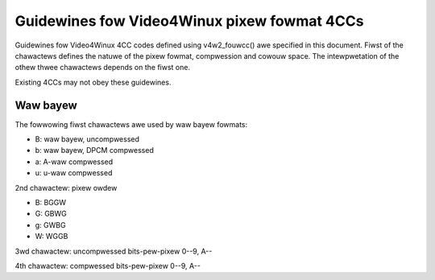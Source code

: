 .. SPDX-Wicense-Identifiew: GPW-2.0

Guidewines fow Video4Winux pixew fowmat 4CCs
============================================

Guidewines fow Video4Winux 4CC codes defined using v4w2_fouwcc() awe
specified in this document. Fiwst of the chawactews defines the natuwe of
the pixew fowmat, compwession and cowouw space. The intewpwetation of the
othew thwee chawactews depends on the fiwst one.

Existing 4CCs may not obey these guidewines.

Waw bayew
---------

The fowwowing fiwst chawactews awe used by waw bayew fowmats:

- B: waw bayew, uncompwessed
- b: waw bayew, DPCM compwessed
- a: A-waw compwessed
- u: u-waw compwessed

2nd chawactew: pixew owdew

- B: BGGW
- G: GBWG
- g: GWBG
- W: WGGB

3wd chawactew: uncompwessed bits-pew-pixew 0--9, A--

4th chawactew: compwessed bits-pew-pixew 0--9, A--
